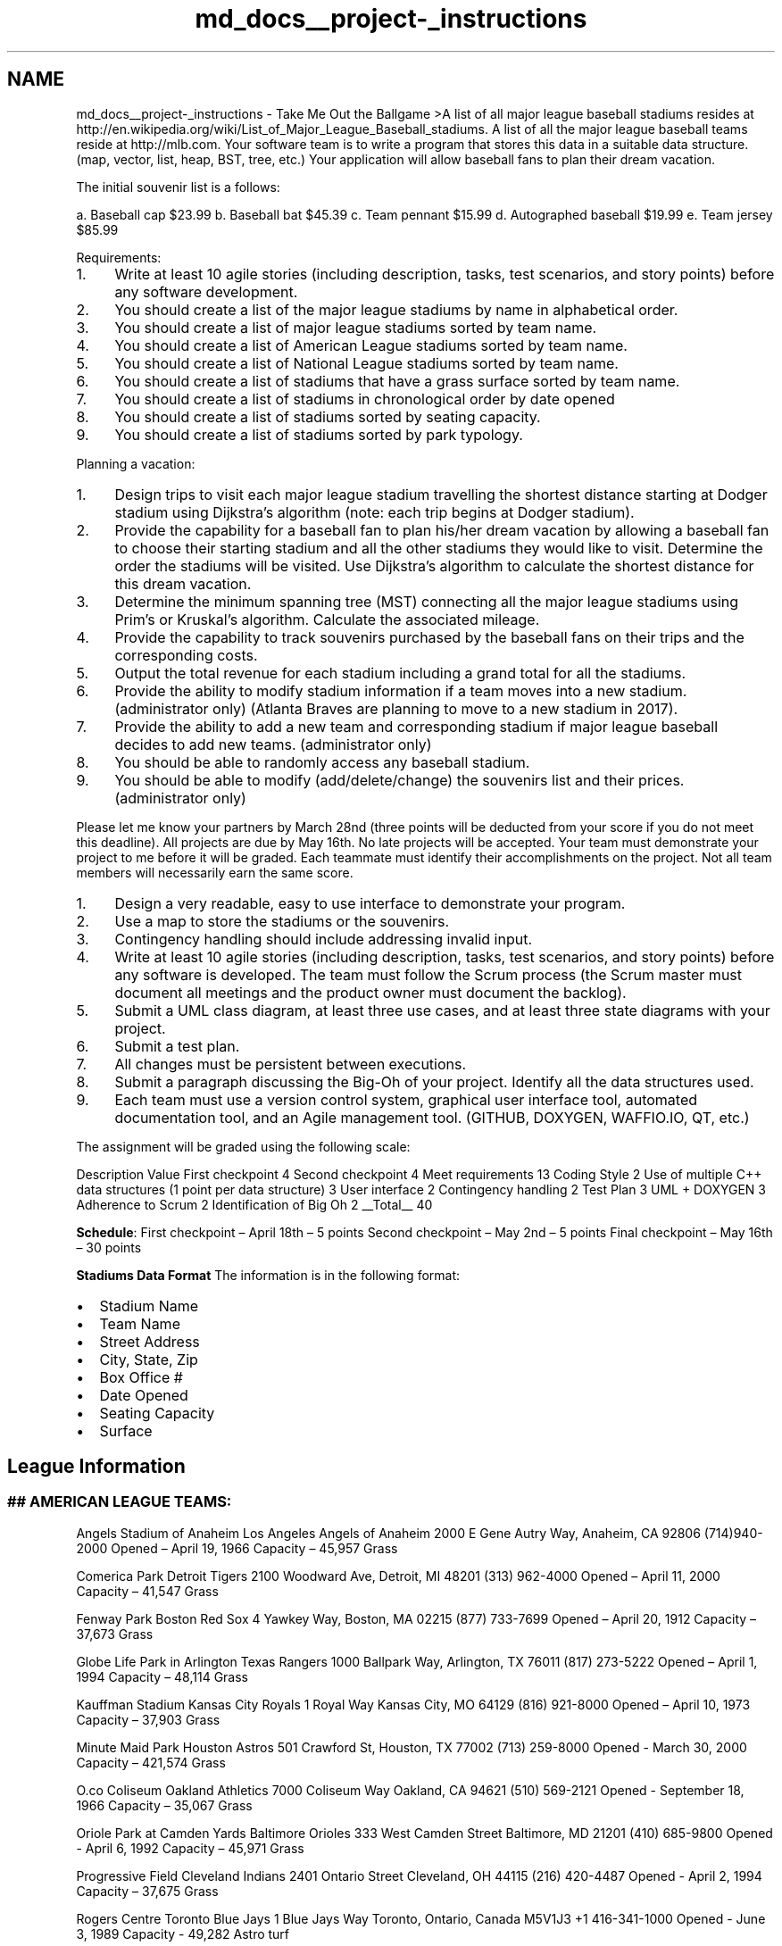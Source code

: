 .TH "md_docs__project-_instructions" 3 "Mon May 16 2016" "Version 1.0" "Baseball Fantasy Vacation Documentation" \" -*- nroff -*-
.ad l
.nh
.SH NAME
md_docs__project-_instructions \- Take Me Out the Ballgame 
>A list of all major league baseball stadiums resides at http://en.wikipedia.org/wiki/List_of_Major_League_Baseball_stadiums\&. A list of all the major league baseball teams reside at http://mlb.com\&. Your software team is to write a program that stores this data in a suitable data structure\&. (map, vector, list, heap, BST, tree, etc\&.) Your application will allow baseball fans to plan their dream vacation\&.
.PP
The initial souvenir list is a follows:
.PP
a\&. Baseball cap $23\&.99 b\&. Baseball bat $45\&.39 c\&. Team pennant $15\&.99 d\&. Autographed baseball $19\&.99 e\&. Team jersey $85\&.99
.PP
Requirements:
.PP
.IP "1." 4
Write at least 10 agile stories (including description, tasks, test scenarios, and story points) before any software development\&.
.IP "2." 4
You should create a list of the major league stadiums by name in alphabetical order\&.
.IP "3." 4
You should create a list of major league stadiums sorted by team name\&.
.IP "4." 4
You should create a list of American League stadiums sorted by team name\&.
.IP "5." 4
You should create a list of National League stadiums sorted by team name\&.
.IP "6." 4
You should create a list of stadiums that have a grass surface sorted by team name\&.
.IP "7." 4
You should create a list of stadiums in chronological order by date opened
.IP "8." 4
You should create a list of stadiums sorted by seating capacity\&.
.IP "9." 4
You should create a list of stadiums sorted by park typology\&.
.PP
.PP
Planning a vacation:
.PP
.IP "1." 4
Design trips to visit each major league stadium travelling the shortest distance starting at Dodger stadium using Dijkstra’s algorithm (note: each trip begins at Dodger stadium)\&.
.IP "2." 4
Provide the capability for a baseball fan to plan his/her dream vacation by allowing a baseball fan to choose their starting stadium and all the other stadiums they would like to visit\&. Determine the order the stadiums will be visited\&. Use Dijkstra’s algorithm to calculate the shortest distance for this dream vacation\&.
.IP "3." 4
Determine the minimum spanning tree (MST) connecting all the major league stadiums using Prim’s or Kruskal’s algorithm\&. Calculate the associated mileage\&.
.IP "4." 4
Provide the capability to track souvenirs purchased by the baseball fans on their trips and the corresponding costs\&.
.IP "5." 4
Output the total revenue for each stadium including a grand total for all the stadiums\&.
.IP "6." 4
Provide the ability to modify stadium information if a team moves into a new stadium\&. (administrator only) (Atlanta Braves are planning to move to a new stadium in 2017)\&.
.IP "7." 4
Provide the ability to add a new team and corresponding stadium if major league baseball decides to add new teams\&. (administrator only)
.IP "8." 4
You should be able to randomly access any baseball stadium\&.
.IP "9." 4
You should be able to modify (add/delete/change) the souvenirs list and their prices\&. (administrator only)
.PP
.PP
Please let me know your partners by March 28nd (three points will be deducted from your score if you do not meet this deadline)\&. All projects are due by May 16th\&. No late projects will be accepted\&. Your team must demonstrate your project to me before it will be graded\&. Each teammate must identify their accomplishments on the project\&. Not all team members will necessarily earn the same score\&.
.PP
.IP "1." 4
Design a very readable, easy to use interface to demonstrate your program\&.
.IP "2." 4
Use a map to store the stadiums or the souvenirs\&.
.IP "3." 4
Contingency handling should include addressing invalid input\&.
.IP "4." 4
Write at least 10 agile stories (including description, tasks, test scenarios, and story points) before any software is developed\&. The team must follow the Scrum process (the Scrum master must document all meetings and the product owner must document the backlog)\&.
.IP "5." 4
Submit a UML class diagram, at least three use cases, and at least three state diagrams with your project\&.
.IP "6." 4
Submit a test plan\&.
.IP "7." 4
All changes must be persistent between executions\&.
.IP "8." 4
Submit a paragraph discussing the Big-Oh of your project\&. Identify all the data structures used\&.
.IP "9." 4
Each team must use a version control system, graphical user interface tool, automated documentation tool, and an Agile management tool\&. (GITHUB, DOXYGEN, WAFFIO\&.IO, QT, etc\&.)
.PP
.PP
The assignment will be graded using the following scale:
.PP
Description Value  First checkpoint 4 Second checkpoint 4 Meet requirements 13 Coding Style 2 Use of multiple C++ data structures (1 point per data structure) 3 User interface 2 Contingency handling 2 Test Plan 3 UML + DOXYGEN 3 Adherence to Scrum 2 Identification of Big Oh 2 __Total__ 40 
.PP
\fBSchedule\fP: First checkpoint – April 18th – 5 points Second checkpoint – May 2nd – 5 points Final checkpoint – May 16th – 30 points
.PP
\fBStadiums Data Format\fP The information is in the following format:
.IP "\(bu" 2
Stadium Name
.IP "\(bu" 2
Team Name
.IP "\(bu" 2
Street Address
.IP "\(bu" 2
City, State, Zip
.IP "\(bu" 2
Box Office #
.IP "\(bu" 2
Date Opened
.IP "\(bu" 2
Seating Capacity
.IP "\(bu" 2
Surface
.PP
.PP
.SH "League Information"
.PP
.PP
.SS "## AMERICAN LEAGUE TEAMS: "
.PP
Angels Stadium of Anaheim Los Angeles Angels of Anaheim 2000 E Gene Autry Way, Anaheim, CA 92806 (714)940-2000 Opened – April 19, 1966 Capacity – 45,957 Grass
.PP
Comerica Park Detroit Tigers 2100 Woodward Ave, Detroit, MI 48201 (313) 962-4000 Opened – April 11, 2000 Capacity – 41,547 Grass
.PP
Fenway Park Boston Red Sox 4 Yawkey Way, Boston, MA 02215 (877) 733-7699 Opened – April 20, 1912 Capacity – 37,673 Grass
.PP
Globe Life Park in Arlington Texas Rangers 1000 Ballpark Way, Arlington, TX 76011 (817) 273-5222 Opened – April 1, 1994 Capacity – 48,114 Grass
.PP
Kauffman Stadium Kansas City Royals 1 Royal Way Kansas City, MO 64129 (816) 921-8000 Opened – April 10, 1973 Capacity – 37,903 Grass
.PP
Minute Maid Park Houston Astros 501 Crawford St, Houston, TX 77002 (713) 259-8000 Opened - March 30, 2000 Capacity – 421,574 Grass
.PP
O\&.co Coliseum Oakland Athletics 7000 Coliseum Way Oakland, CA 94621 (510) 569-2121 Opened - September 18, 1966 Capacity – 35,067 Grass
.PP
Oriole Park at Camden Yards Baltimore Orioles 333 West Camden Street Baltimore, MD 21201 (410) 685-9800 Opened - April 6, 1992 Capacity – 45,971 Grass
.PP
Progressive Field Cleveland Indians 2401 Ontario Street Cleveland, OH 44115 (216) 420-4487 Opened - April 2, 1994 Capacity – 37,675 Grass
.PP
Rogers Centre Toronto Blue Jays 1 Blue Jays Way Toronto, Ontario, Canada M5V1J3 +1 416-341-1000 Opened - June 3, 1989 Capacity - 49,282 Astro turf
.PP
SafeCo Field Seattle Mariners 1516 First Avenue South Seattle, WA 98134 (206) 346-4000 Opened - July 15, 1999 Capacity - 47,574 Grass
.PP
Target Field Minnesota Twins 353 N 5th St Minneapolis, MN 55403 (800) 338-9467 Opened - April 12, 2010 Capacity - 39,021 Grass
.PP
Tropicana Field Tampa Bay Rays 1 Tropicana Dr St\&. Petersburg, FL 33705 (727) 825-3137 Opened - March 3, 1990 Capacity - 31,042 Astro turf
.PP
US Cellular Field Chicago White Sox 333 West 35th Street Chicago, IL 60616 (312) 674-1000 Opened - April 18, 1991 Capacity - 40,615 Grass
.PP
Yankee Stadium New York Yankees 1 E 161st St South Bronx, NY 10451 (718) 293-4300 Opened - April 16, 2009 Capacity – 49,642 Grass
.PP
.SS "NATIONAL LEAGUE TEAMS: "
.PP
AT&T Park San Francisco Giants 24 Willie Mays Plaza San Francisco, CA 94107 (415) 972-2000 Opened - April 11, 2000 Capacity - 41,915 Grass
.PP
Busch Stadium St\&. Louis Cardinals 700 Clark Street St\&. Louis, MO 63102 (314) 345-9600 Opened - April 10, 2006 Capacity – 43,975 Grass
.PP
Chase Field Arizona Diamondbacks 401 East Jefferson Street Phoenix, AZ 85004 (602) 462-6500 Opened - March 31, 1998 Capacity - 48,519 Grass
.PP
Citi Field New York Mets 126th St\&. & Roosevelt Ave\&. Queens, NY 11368 (718) 507-6387 Opened - April 13, 2009 Capacity - 41,922 Grass
.PP
Citizens Bank Park Philadelphia Phillies 1 Citizens Bank Way Philadelphia, PA 19148 (215) 463-1000 Opened - April 3, 2004 Capacity - 43,651 Grass
.PP
Coors Field Colorado Rockies 2001 Blake St Denver, CO 80205 (303) 292-0200 Opened - April 26, 1995 Capacity - 50,398 Grass
.PP
Dodger Stadium Los Angeles Dodgers 1000 Elysian Park Avenue Los Angeles, CA 90090 (323) 224-1507 Opened - April 10, 1962 Capacity - 56,000
.PP
Great America Ball Park Cincinnati Reds 100 Joe Nuxhall Way Cincinnati, OH 45202 (513) 381-7337 Opened - March 31, 2003 Capacity - 42,319 Grass
.PP
Marlins Park Miami Marlins 501 Marlins Way Miami, FL 33125 (305)480-1300 Opened - April 4, 2012 Capacity – 36,742 Grass
.PP
Miller Park Milwaukee Brewers 1 Brewers Way Milwaukee, WI 53214 (414) 902-4400 Opened - April 6, 2001 Capacity - 41,900 Grass
.PP
Nationals Park Washington Nationals 1500 S Capitol St SE Washington, DC 20003 (202) 675-6287 Opened - March 30, 2008 Capacity - 41,888 Grass
.PP
Petco Park San Diego Padres 19 Tony Gwynn Drive San Diego, CA 92101 (619) 795-5000 Opened - April 8, 2004 Capacity – 41,164 Grass
.PP
PNC Park Pittsburgh Pirates 115 Federal St Pittsburgh, PA 15212 (412) 321-2827 March 31, 2001 Capacity - 38,362 Grass
.PP
Turner Field Atlanta Braves 755 Hank Aaron Drive Atlanta, GA 30315 (404) 522-7630 Opened - March 29, 1997 Capacity - 49,586 Grass
.PP
Wrigley Field Chicago Cubs 1060 West Addison Street Chicago, IL 60613 (773) 404-2827 Opened - April 23, 1914 Capacity - 42,495 Grass 
